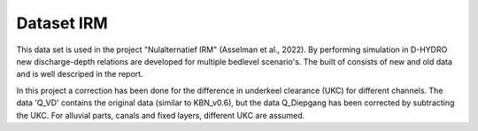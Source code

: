 Dataset IRM
###########

This data set is used in the project "Nulalternatief IRM" (Asselman et al., 2022). By performing simulation in D-HYDRO new discharge-depth relations are developed for multiple bedlevel scenario's. The built of consists of new and old data and is well descriped in the report.

In this project a correction has been done for the difference in underkeel clearance (UKC) for different channels. The data 'Q_VD' contains the original data (similar to KBN_v0.6), but the data Q_Diepgang has been corrected by subtracting the UKC. For alluvial parts, canals and fixed layers, different UKC are assumed. 

